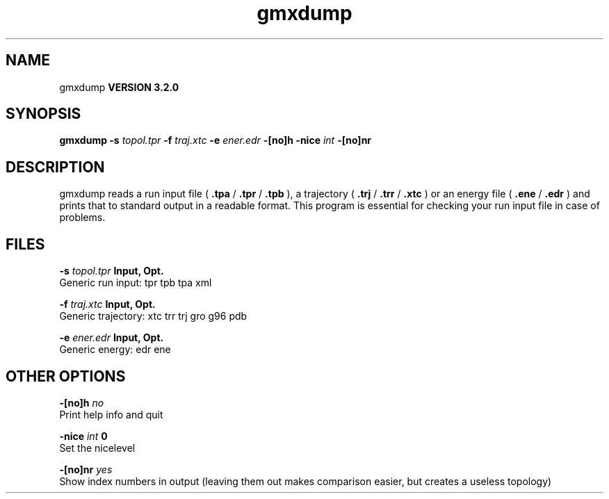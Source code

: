 .TH gmxdump 1 "Sun 25 Jan 2004"
.SH NAME
gmxdump
.B VERSION 3.2.0
.SH SYNOPSIS
\f3gmxdump\fP
.BI "-s" " topol.tpr "
.BI "-f" " traj.xtc "
.BI "-e" " ener.edr "
.BI "-[no]h" ""
.BI "-nice" " int "
.BI "-[no]nr" ""
.SH DESCRIPTION
gmxdump reads a run input file (
.B .tpa
/
.B .tpr
/
.B .tpb
),
a trajectory (
.B .trj
/
.B .trr
/
.B .xtc
) or an energy
file (
.B .ene
/
.B .edr
) and prints that to standard
output in a readable format. This program is essential for
checking your run input file in case of problems.


.SH FILES
.BI "-s" " topol.tpr" 
.B Input, Opt.
 Generic run input: tpr tpb tpa xml 

.BI "-f" " traj.xtc" 
.B Input, Opt.
 Generic trajectory: xtc trr trj gro g96 pdb 

.BI "-e" " ener.edr" 
.B Input, Opt.
 Generic energy: edr ene 

.SH OTHER OPTIONS
.BI "-[no]h"  "    no"
 Print help info and quit

.BI "-nice"  " int" " 0" 
 Set the nicelevel

.BI "-[no]nr"  "   yes"
 Show index numbers in output (leaving them out makes comparison easier, but creates a useless topology)

